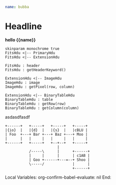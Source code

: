 * Data
:properties:
:hidden: true
:end:
#+NAME: data1
#+BEGIN_SRC yaml
name: bubba
#+END_SRC
* Headline
#+BEGIN_HTML :var __proto__=data1
<b>hello {{name}}</b>
#+END_HTML

#+begin_src plantuml :file /tmp/duh.svg :results hidecode
skinparam monochrome true
FitsHdu <|-- PrimaryHdu
FitsHdu <|-- ExtensionHdu

FitsHdu : header
FitsHdu : getHeaderKeyword()

ExtensionHdu <|-- ImageHdu
ImageHdu : image
ImageHdu : getPixel(row, column)

ExtensionHdu <|-- BinaryTableHdu
BinaryTableHdu : table
BinaryTableHdu : getRow(row)
BinaryTableHdu : getColumn(column)
#+end_src

#+RESULTS:
[[file:/tmp/duh.svg]]

asdasdfasdf
#+begin_src ditaa :file /tmp/ditaa-seqboxes.png :results hidecode
+------+   +-----+   +-----+   +-----+
|{io}  |   |{d}  |   |{s}  |   |cBLU |
| Foo  +---+ Bar +---+ Baz +---+ Moo |
|      |   |     |   |     |   |     |
+------+   +-----+   +--+--+   +-----+
                        |
           /-----\      |      +------+
           |     |      |      | c1AB |
           | Goo +------+---=--+ Shoo |
           \-----/             |      |
                               +------+
#+end_src

#+RESULTS:
[[file:/tmp/ditaa-seqboxes.png]]

* Settings
:properties:
:hidden: true
:end:
Local Variables:
org-confirm-babel-evaluate: nil
End:
